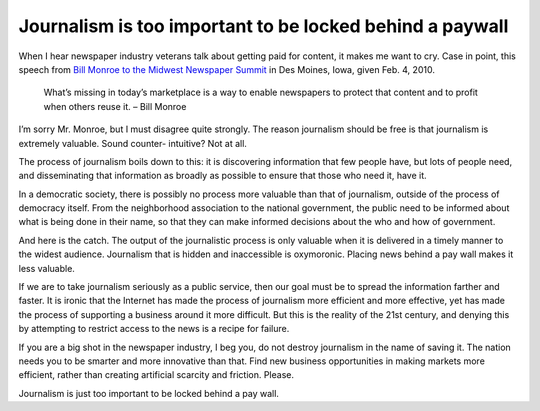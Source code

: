 Journalism is too important to be locked behind a paywall
====================================================================

.. blog:post:: 2010-06-13
    :category: Media

When I hear newspaper industry veterans talk about getting paid for content, it
makes me want to cry. Case in point, this speech from `Bill Monroe to the
Midwest Newspaper Summit`_ in Des Moines, Iowa, given Feb. 4, 2010.

    What’s missing in today’s marketplace is a way to enable newspapers to
    protect that content and to profit when others reuse it. – Bill Monroe

I’m sorry Mr. Monroe, but I must disagree quite strongly. The reason journalism
should be free is that journalism is extremely valuable. Sound counter-
intuitive? Not at all.

The process of journalism boils down to this: it is discovering information that
few people have, but lots of people need, and disseminating that information as
broadly as possible to ensure that those who need it, have it.

In a democratic society, there is possibly no process more valuable than that of
journalism, outside of the process of democracy itself. From the neighborhood
association to the national government, the public need to be informed about
what is being done in their name, so that they can make informed decisions about
the who and how of government.

And here is the catch. The output of the journalistic process is only valuable
when it is delivered in a timely manner to the widest audience. Journalism that
is hidden and inaccessible is oxymoronic. Placing news behind a pay wall makes
it less valuable.

If we are to take journalism seriously as a public service, then our goal must
be to spread the information farther and faster. It is ironic that the Internet
has made the process of journalism more efficient and more effective, yet has
made the process of supporting a business around it more difficult. But this is
the reality of the 21st century, and denying this by attempting to restrict
access to the news is a recipe for failure.

If you are a big shot in the newspaper industry, I beg you, do not destroy
journalism in the name of saving it. The nation needs you to be smarter and more
innovative than that. Find new business opportunities in making markets more
efficient, rather than creating artificial scarcity and friction. Please.

Journalism is just too important to be locked behind a pay wall.

.. _Bill Monroe to the Midwest Newspaper Summit: http://newshare.com/wiki/index.php/Andac-monroe-speech
